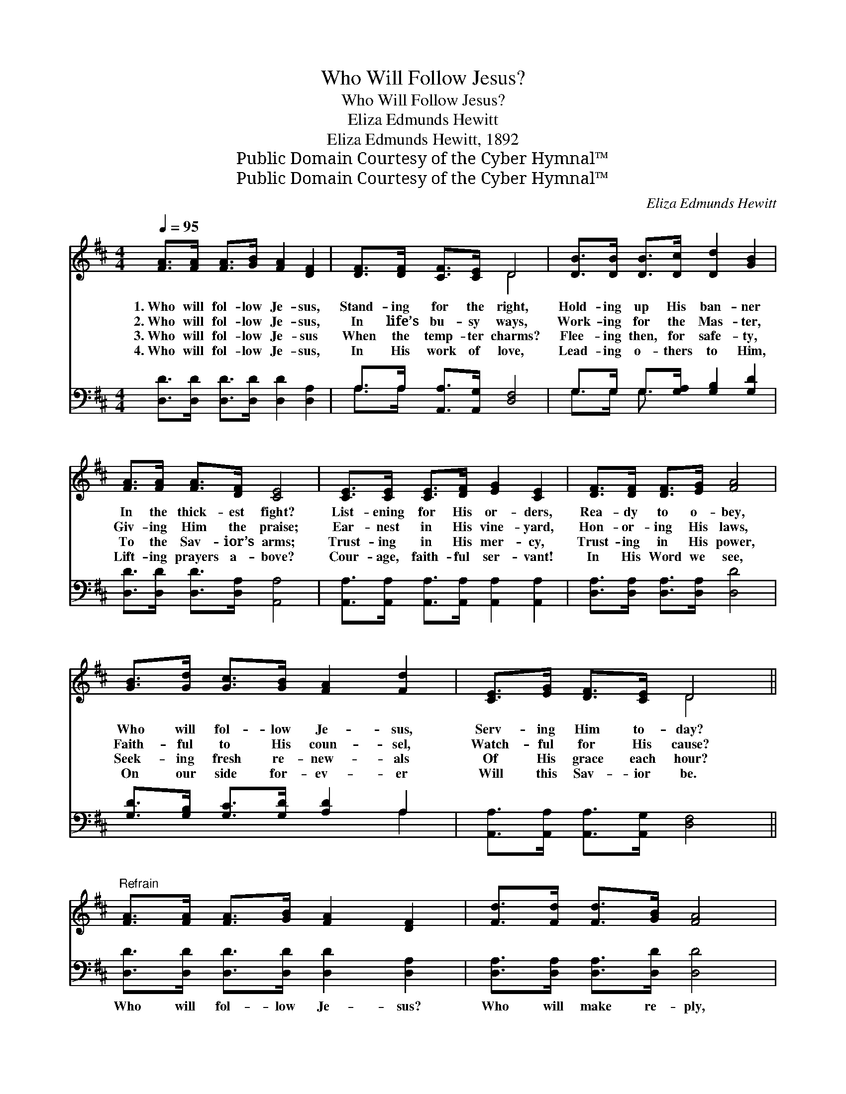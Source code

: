 X:1
T:Who Will Follow Jesus?
T:Who Will Follow Jesus?
T:Eliza Edmunds Hewitt
T:Eliza Edmunds Hewitt, 1892
T:Public Domain Courtesy of the Cyber Hymnal™
T:Public Domain Courtesy of the Cyber Hymnal™
C:Eliza Edmunds Hewitt
Z:Public Domain
Z:Courtesy of the Cyber Hymnal™
%%score ( 1 2 ) ( 3 4 )
L:1/8
Q:1/4=95
M:4/4
K:D
V:1 treble 
V:2 treble 
V:3 bass 
V:4 bass 
V:1
 [FA]>[FA] [FA]>[GB] [FA]2 [DF]2 | [DF]>[DF] [CF]>[CE] D4 | [DB]>[DB] [DB]>[Dc] [Dd]2 [GB]2 | %3
w: 1.~Who will fol- low Je- sus,|Stand- ing for the right,|Hold- ing up His ban- ner|
w: 2.~Who will fol- low Je- sus,|In life’s bu- sy ways,|Work- ing for the Mas- ter,|
w: 3.~Who will fol- low Je- sus|When the temp- ter charms?|Flee- ing then, for safe- ty,|
w: 4.~Who will fol- low Je- sus,|In His work of love,|Lead- ing o- thers to Him,|
 [FA]>[FA] [FA]>[DF] [CE]4 | [CE]>[CE] [CE]>[DF] [EG]2 [CE]2 | [DF]>[DF] [DF]>[EG] [FA]4 | %6
w: In the thick- est fight?|List- ening for His or- ders,|Rea- dy to o- bey,|
w: Giv- ing Him the praise;|Ear- nest in His vine- yard,|Hon- or- ing His laws,|
w: To the Sav- ior’s arms;|Trust- ing in His mer- cy,|Trust- ing in His power,|
w: Lift- ing prayers a- bove?|Cour- age, faith- ful ser- vant!|In His Word we see,|
 [GB]>[Gd] [Gc]>[GB] [FA]2 [Fd]2 | [CE]>[EG] [DF]>[CE] D4 || %8
w: Who will fol- low Je- sus,|Serv- ing Him to- day?|
w: Faith- ful to His coun- sel,|Watch- ful for His cause?|
w: Seek- ing fresh re- new- als|Of His grace each hour?|
w: On our side for- ev- er|Will this Sav- ior be.|
"^Refrain" [FA]>[FA] [FA]>[GB] [FA]2 [DF]2 | [Fd]>[Fd] [Fd]>[GB] [FA]4 | %10
w: ||
w: ||
w: ||
w: ||
 [EG]>[EG] [EG]>[EA] [EG]2 [CE]2 | [Gc]>[GB] [FA]>[EG] [DF]4 | [FA]>[FA] [FA]>[GB] [FA]2 [DF]2 | %13
w: |||
w: |||
w: |||
w: |||
 [Fd]>[Fd] [Fd]>[GB] [FA]4 | D>E F>G A2 !fermata![Fd]2 | E>[EG] [DF]>[CE] D4 |] %16
w: |||
w: |||
w: |||
w: |||
V:2
 x8 | x4 D4 | x8 | x8 | x8 | x8 | x8 | x4 D4 || x8 | x8 | x8 | x8 | x8 | x8 | D>E F>G A2 x2 | %15
 E3/2 x D4 x3/2 |] %16
V:3
 [D,D]>[D,D] [D,D]>[D,D] [D,D]2 [D,A,]2 | A,>A, [A,,A,]>[A,,G,] [D,F,]4 | %2
w: ~ ~ ~ ~ ~ ~|~ ~ ~ ~ ~|
 G,>G, G,>[G,A,] [G,B,]2 [G,D]2 | [D,D]>[D,D] [D,D]>[D,A,] [A,,A,]4 | %4
w: ~ ~ ~ ~ ~ ~|~ ~ ~ ~ ~|
 [A,,A,]>[A,,A,] [A,,A,]>[A,,A,] [A,,A,]2 [A,,A,]2 | [D,A,]>[D,A,] [D,A,]>[D,A,] [D,D]4 | %6
w: ~ ~ ~ ~ ~ ~|~ ~ ~ ~ ~|
 [G,D]>[G,B,] [G,C]>[G,D] [A,D]2 A,2 | [A,,A,]>[A,,A,] [A,,A,]>[A,,G,] [D,F,]4 || %8
w: ~ ~ ~ ~ ~ ~|~ ~ ~ ~ ~|
 [D,D]>[D,D] [D,D]>[D,D] [D,D]2 [D,A,]2 | [D,A,]>[D,A,] [D,A,]>[D,D] [D,D]4 | %10
w: Who will fol- low Je- sus?|Who will make re- ply,|
 [A,,C]>[A,,C] [A,,C]>[A,,C] [A,,C]2 [A,,A,]2 | [A,,E]>[A,,E] [A,,A,]>[A,,A,] [D,A,]4 | %12
w: “I am on the Lord’s side;|Mas- ter, here am I”?|
 [D,D]>[D,D] [D,D]>[D,D] [D,D]2 [D,A,]2 | [D,A,]>[D,A,] [D,A,]>[D,D] [D,D]4 | %14
w: Who will fol- low Je- sus?|Who will make re- ply,|
 D,>E, F,>G, A,2 !fermata![D,A,]2 | [G,,B,]>[G,,B,] [A,,A,]>[A,,G,] [D,F,]4 |] %16
w: “I am on the Lord’s side;|Mas- ter, here am I”?|
V:4
 x8 | A,>A, x6 | G,>G, G,3/2 x9/2 | x8 | x8 | x8 | x6 A,2 | x8 || x8 | x8 | x8 | x8 | x8 | x8 | %14
 D,>E, F,>G, A,2 x2 | x8 |] %16

